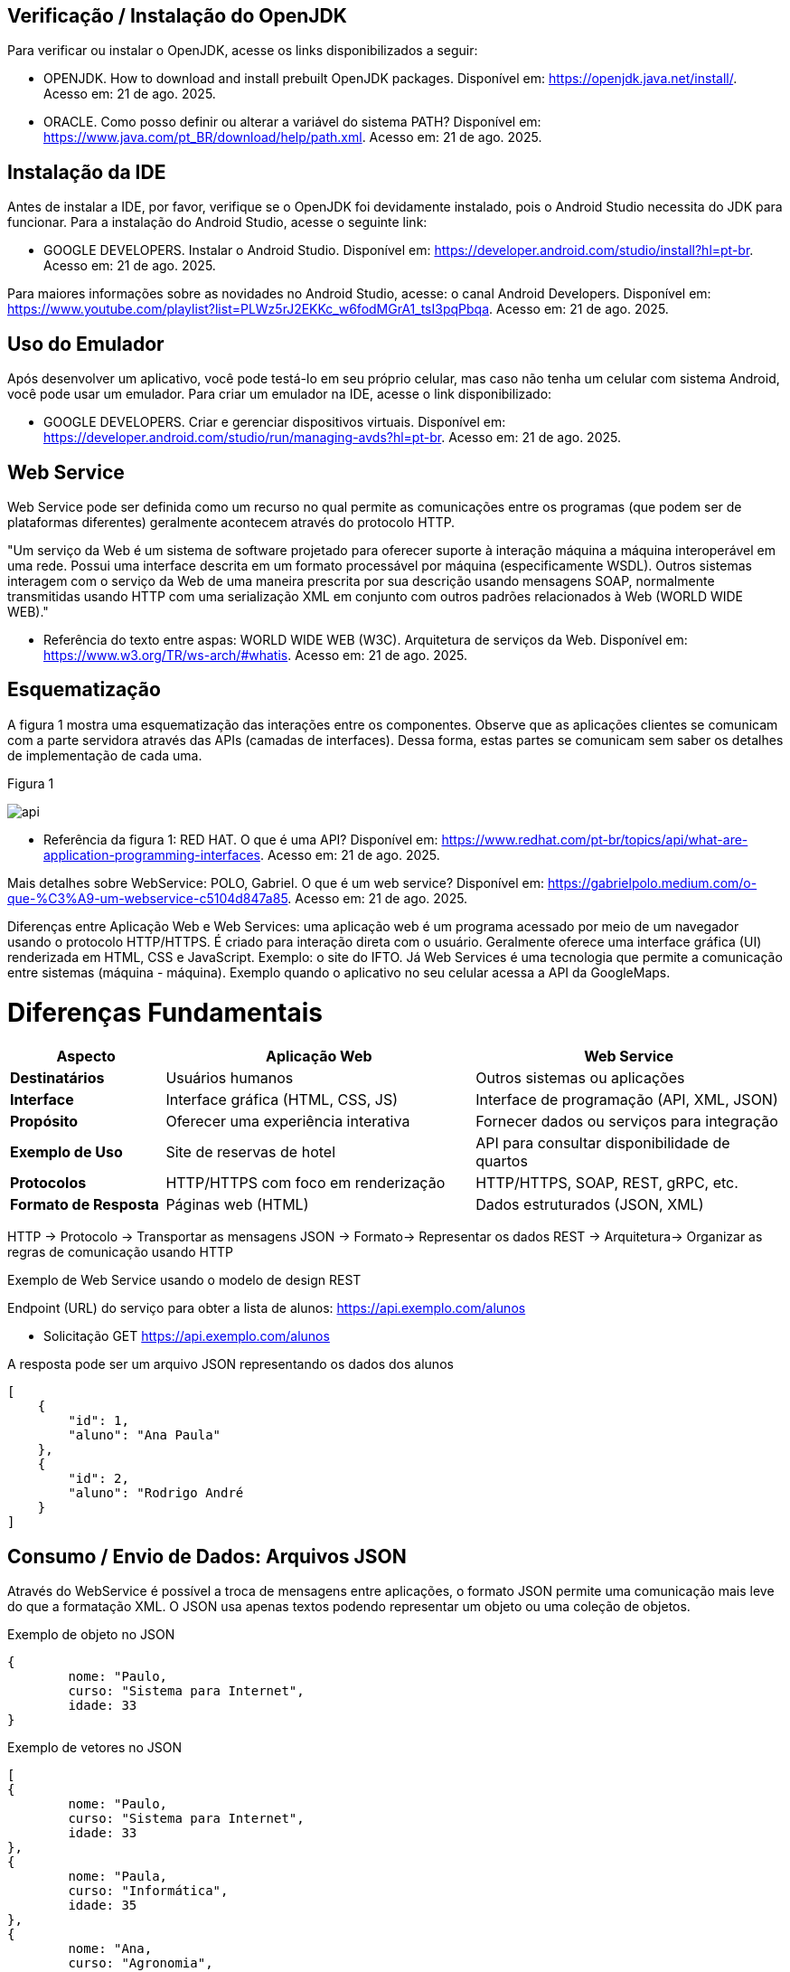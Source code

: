 //caminho padrão para imagens
:imagesdir: images
:figure-caption: Figura
:doctype: book

//gera apresentacao
//pode se baixar os arquivos e add no diretório
:revealjsdir: https://cdnjs.cloudflare.com/ajax/libs/reveal.js/3.8.0

//GERAR ARQUIVOS
//make slides
//make ebook

== Verificação / Instalação do OpenJDK

Para verificar ou instalar o OpenJDK, acesse os links disponibilizados a seguir:

- OPENJDK. How to download and install prebuilt OpenJDK packages. Disponível em: https://openjdk.java.net/install/. Acesso em: 21 de ago. 2025.
- ORACLE. Como posso definir ou alterar a variável do sistema PATH? Disponível em: https://www.java.com/pt_BR/download/help/path.xml. Acesso em: 21 de ago. 2025.

== Instalação da IDE

Antes de instalar a IDE, por favor, verifique se o OpenJDK foi devidamente instalado, pois o Android Studio necessita do JDK para funcionar. Para a instalação do Android Studio, acesse o seguinte link:

- GOOGLE DEVELOPERS. Instalar o Android Studio. Disponível em: https://developer.android.com/studio/install?hl=pt-br. Acesso em: 21 de ago. 2025.

Para maiores informações sobre as novidades no Android Studio, acesse: o canal Android Developers. Disponível em: https://www.youtube.com/playlist?list=PLWz5rJ2EKKc_w6fodMGrA1_tsI3pqPbqa. Acesso em: 21 de ago. 2025.

== Uso do Emulador

Após desenvolver um aplicativo, você pode testá-lo em seu próprio celular, mas caso não tenha um celular com sistema Android, você pode usar um emulador. Para criar um emulador na IDE, acesse o link disponibilizado: 

- GOOGLE DEVELOPERS. Criar e gerenciar dispositivos virtuais. Disponível em: https://developer.android.com/studio/run/managing-avds?hl=pt-br. Acesso em: 21 de ago. 2025.

== Web Service

Web Service pode ser definida como um recurso no qual permite as comunicações entre os programas (que podem ser de plataformas diferentes) geralmente acontecem através do protocolo HTTP.

"Um serviço da Web é um sistema de software projetado para oferecer suporte à interação máquina a máquina interoperável em uma rede. Possui uma interface descrita em um formato processável por máquina (especificamente WSDL). Outros sistemas interagem com o serviço da Web de uma maneira prescrita por sua descrição usando mensagens SOAP, normalmente transmitidas usando HTTP com uma serialização XML em conjunto com outros padrões relacionados à Web (WORLD WIDE WEB)."

- Referência do texto entre aspas: WORLD WIDE WEB (W3C). Arquitetura de serviços da Web. Disponível em: https://www.w3.org/TR/ws-arch/#whatis. Acesso em: 21 de ago. 2025.

== Esquematização

A figura 1 mostra uma esquematização das interações entre os componentes. Observe que as aplicações clientes se comunicam com a parte servidora através das APIs (camadas de interfaces). Dessa forma, estas partes se comunicam sem saber os detalhes de implementação de cada uma.

Figura 1

image::api.png[]

- Referência da figura 1: RED HAT. O que é uma API? Disponível em: https://www.redhat.com/pt-br/topics/api/what-are-application-programming-interfaces. Acesso em: 21 de ago. 2025.

Mais detalhes sobre WebService: POLO, Gabriel. O que é um web service? Disponível em: https://gabrielpolo.medium.com/o-que-%C3%A9-um-webservice-c5104d847a85. Acesso em: 21 de ago. 2025.

Diferenças entre Aplicação Web e Web Services: uma aplicação web é um programa acessado por meio de um navegador usando o protocolo HTTP/HTTPS. É criado para interação direta com o usuário. Geralmente oferece uma interface gráfica (UI) renderizada em HTML, CSS e JavaScript. Exemplo: o site do IFTO. Já Web Services é uma tecnologia que permite a comunicação entre sistemas (máquina - máquina). Exemplo quando o aplicativo no seu celular acessa a API da GoogleMaps.

= Diferenças Fundamentais

[cols="1,2,2", options="header"]
|===
| *Aspecto*             | *Aplicação Web*                          | *Web Service*
| *Destinatários*       | Usuários humanos                         | Outros sistemas ou aplicações
| *Interface*           | Interface gráfica (HTML, CSS, JS)        | Interface de programação (API, XML, JSON)
| *Propósito*           | Oferecer uma experiência interativa      | Fornecer dados ou serviços para integração
| *Exemplo de Uso*      | Site de reservas de hotel                | API para consultar disponibilidade de quartos
| *Protocolos*          | HTTP/HTTPS com foco em renderização      | HTTP/HTTPS, SOAP, REST, gRPC, etc.
| *Formato de Resposta* | Páginas web (HTML)                       | Dados estruturados (JSON, XML)
|===

HTTP -> Protocolo -> Transportar as mensagens
JSON -> Formato-> Representar os dados
REST -> Arquitetura-> Organizar as regras de comunicação usando HTTP

Exemplo de Web Service usando o modelo de design REST

Endpoint (URL) do serviço para obter a lista de alunos: https://api.exemplo.com/alunos

- Solicitação GET https://api.exemplo.com/alunos

A resposta pode ser um arquivo JSON representando os dados dos alunos
[source,xml]
[
    {
        "id": 1,
        "aluno": "Ana Paula"
    },
    {
        "id": 2,
        "aluno": "Rodrigo André
    }
]

== Consumo / Envio de Dados: Arquivos JSON

Através do WebService é possível a troca de mensagens entre aplicações, o formato JSON permite uma comunicação mais leve do que a formatação XML. O JSON usa apenas textos podendo representar um objeto ou uma coleção de objetos. 

Exemplo de objeto no JSON
[source,xml]
{
	nome: "Paulo,
	curso: "Sistema para Internet",
	idade: 33
}

Exemplo de vetores no JSON
[source,xml]
[
{
	nome: "Paulo,
	curso: "Sistema para Internet",
	idade: 33
},
{
	nome: "Paula,
	curso: "Informática",
	idade: 35
},
{
	nome: "Ana,
	curso: "Agronomia",
	idade: 25
}
]

Mais detalhes sobre JSON: JSON org. Introdução ao JSON. Disponível em: https://www.json.org/json-pt.html. Acesso em: 21 de ago. 2025.

Exemplos práticos

Consumo/envio JSON sem biblioteca (exemplo um)

- activity_main.xml
[source,xml]
<?xml version="1.0" encoding="utf-8"?>
<LinearLayout xmlns:android="http://schemas.android.com/apk/res/android"
    xmlns:tools="http://schemas.android.com/tools"
    android:layout_width="match_parent"
    android:layout_height="match_parent"
    android:layout_margin="10dp"
    android:orientation="vertical"
    android:padding="10dp"
    tools:context=".MainActivity">
    <EditText
        android:id="@+id/editTextNome"
        android:layout_width="match_parent"
        android:layout_height="wrap_content"
        android:hint="Digite seu Nome" />
    <EditText
        android:id="@+id/editTextDisciplina"
        android:layout_width="match_parent"
        android:layout_height="wrap_content"
        android:hint="Digite o nome da Disciplina" />
    <EditText
        android:id="@+id/editTextNota"
        android:layout_width="match_parent"
        android:layout_height="wrap_content"
        android:hint="Digite a Nota"
        android:inputType="number" />
    <LinearLayout
        android:layout_width="match_parent"
        android:layout_height="wrap_content"
        android:orientation="horizontal">
        <Button
            android:id="@+id/buttonAdicionar"
            android:layout_width="0dp"
            android:layout_height="wrap_content"
            android:onClick="criarLista"
            android:layout_weight="1"
            android:text="A" />
        <Button
            android:id="@+id/buttonGerar"
            android:layout_width="0dp"
            android:layout_height="wrap_content"
            android:onClick="gerarJson"
            android:layout_weight="1"
            android:text="G" />
        <Button
            android:id="@+id/buttonConsumir"
            android:layout_width="0dp"
            android:layout_height="wrap_content"
            android:onClick="abrirTela"
            android:layout_weight="1"
            android:text="C" />
    </LinearLayout>
    <TextView
        android:id="@+id/textViewResultado"
        android:layout_width="wrap_content"
        android:layout_height="wrap_content"
        android:text="Resultado" />
</LinearLayout>

- activity_segunda.xml
[source,xml]
<?xml version="1.0" encoding="utf-8"?>
<LinearLayout xmlns:android="http://schemas.android.com/apk/res/android"
    android:layout_width="match_parent"
    android:layout_height="match_parent"
    android:layout_margin="10dp"
    android:orientation="vertical"
    android:padding="10dp">
    <ListView
        android:id="@+id/listViewDados"
        android:layout_width="match_parent"
        android:layout_height="match_parent" />
</LinearLayout>

- Estudante.java
[source,java]
public class Estudante {
    private  String nome,disciplina;
    private  int nota;
    public Estudante(String nome, String disciplina, int nota) {
        this.nome = nome;
        this.disciplina = disciplina;
        this.nota = nota;
    }
    public Estudante() {
    }
    public String getNome() {
        return nome;
    }
    public void setNome(String nome) {
        this.nome = nome;
    }
    public String getDisciplina() {
        return disciplina;
    }
    public void setDisciplina(String disciplina) {
        this.disciplina = disciplina;
    }
    public int getNota() {
        return nota;
    }
    public void setNota(int nota) {
        this.nota = nota;
    }
    @Override
    public String toString() {
        return "Estudante{" +
                "nome='" + nome + '\'' +
                '}';
    }
}

- MainActivity.java
[source,java]
import android.content.Intent;
import android.os.Bundle;
import android.view.View;
import android.widget.EditText;
import android.widget.TextView;
import android.widget.Toast;
import androidx.appcompat.app.AppCompatActivity;
import org.json.JSONArray;
import org.json.JSONException;
import org.json.JSONObject;
import java.util.ArrayList;
import java.util.List;
public class MainActivity extends AppCompatActivity {
    private EditText editTextNome, editTextDisciplina, editTextNota;
    private List<Estudante> lista;
    private TextView textViewResultado;
    private String retorno;
    @Override
    protected void onCreate(Bundle savedInstanceState) {
        super.onCreate(savedInstanceState);
        setContentView(R.layout.activity_main);
        editTextNome = findViewById(R.id.editTextNome);
        editTextDisciplina = findViewById(R.id.editTextDisciplina);
        editTextNota = findViewById(R.id.editTextNota);
        textViewResultado = findViewById(R.id.textViewResultado);
        lista = new ArrayList<>();
    }
    public void criarLista(View v) {
        try {
            int nota = Integer.parseInt(editTextNota.getText().toString());
            lista.add(new Estudante(
                    editTextNome.getText().toString(),
                    editTextDisciplina.getText().toString(),
                    nota
            ));
            Toast.makeText(getApplicationContext(), "Item inserido", Toast.LENGTH_SHORT).show();
        } catch (NumberFormatException e) {
            Toast.makeText(getApplicationContext(), "Digite uma nota válida", Toast.LENGTH_SHORT).show();
        }
    }
    public String criarJson() {
        JSONArray jsonArray = new JSONArray();
        for (Estudante est : lista) {
            JSONObject jsonObject = new JSONObject();
            try {
                jsonObject.put("nomeEstudante", est.getNome());
                jsonObject.put("disciplinaEstudante", est.getDisciplina());
                jsonObject.put("notaEstudante", est.getNota());
                jsonArray.put(jsonObject);
            } catch (JSONException e) {
                e.printStackTrace();
            }
        }
        return "{\"estudantes\":" + jsonArray.toString() + "}";
    }
    public void gerarJson(View v) {
        retorno = criarJson();
        textViewResultado.setText(retorno);
    }
    public void abrirTela(View v) {
        if (retorno == null || retorno.isEmpty()) {
            Toast.makeText(this, "Nenhum dado gerado", Toast.LENGTH_SHORT).show();
            return;
        }
        Intent intent = new Intent(getApplicationContext(), SegundaActivity.class);
        intent.putExtra("dados", retorno);
        startActivity(intent);
    }
}

- SegundaActivity.java
[source,java]
import android.os.Bundle;
import android.view.View;
import android.widget.AdapterView;
import android.widget.ArrayAdapter;
import android.widget.ListView;
import androidx.appcompat.app.AlertDialog;
import androidx.appcompat.app.AppCompatActivity;
import org.json.JSONArray;
import org.json.JSONException;
import org.json.JSONObject;
import java.util.ArrayList;
import java.util.List;
public class SegundaActivity extends AppCompatActivity implements AdapterView.OnItemClickListener {
    private String dadosJSON;
    private ListView listView;
    private List<Estudante> lista;
    private ArrayAdapter<Estudante> adapter;
    @Override
    protected void onCreate(Bundle savedInstanceState) {
        super.onCreate(savedInstanceState);
        setContentView(R.layout.activity_segunda);
        dadosJSON = getIntent().getStringExtra("dados");
        listView = findViewById(R.id.listViewDados);
        lista = consumirJSON();
        adapter = new ArrayAdapter<>(this, android.R.layout.simple_list_item_1, lista);
        listView.setAdapter(adapter);
        listView.setOnItemClickListener(this);
    }
    @Override
    public void onItemClick(AdapterView<?> parent, View view, int position, long id) {
        AlertDialog alertDialog = new AlertDialog.Builder(this)
                .setTitle("Dados Estudante")
                .setMessage("Nome: " + lista.get(position).getNome()
                        + "\nDisciplina: " + lista.get(position).getDisciplina()
                        + "\nNota: " + lista.get(position).getNota())
                .setPositiveButton("OK", null)
                .create();
        alertDialog.show();
    }
    private List<Estudante> consumirJSON() {
        List<Estudante> listaEstudantes = new ArrayList<>();
        try {
            JSONObject jsonObject = new JSONObject(dadosJSON);
            JSONArray jsonArray = jsonObject.getJSONArray("estudantes");
            for (int i = 0; i < jsonArray.length(); i++) {
                JSONObject object = jsonArray.getJSONObject(i);
                Estudante estudante = new Estudante();
                estudante.setNome(object.getString("nomeEstudante"));
                estudante.setDisciplina(object.getString("disciplinaEstudante"));
                estudante.setNota(object.getInt("notaEstudante"));
                listaEstudantes.add(estudante);
            }
        } catch (JSONException e) {
            e.printStackTrace();
        }
        return listaEstudantes;
    }
}

No exemplo anterior foi usado o JSON de forma nativa. Existe uma opção mais fácil para criar e consumir o arquivo usando outras bibliotecas. Veja o exemplo do mesmo projeto, porém usando a biblioteca Gson.

Consumo/envio JSON com biblioteca (exemplo dois)

Inicialmente deve-se adicionar a biblioteca GSON no projeto, portanto, no arquivo Gradle na área de dependências, adicione a linha: implementation("com.google.code.gson:gson:2.11.0")

- Estudante.java
[source,java]
public class Estudante {
    private String nome;
    private String disciplina;
    private int nota;
    public Estudante(String nome, String disciplina, int nota) {
        this.nome = nome;
        this.disciplina = disciplina;
        this.nota = nota;
    }
    public Estudante() {}
    public String getNome() {
        return nome;
    }
    public void setNome(String nome) {
        this.nome = nome;
    }
    public String getDisciplina() {
        return disciplina;
    }
    public void setDisciplina(String disciplina) {
        this.disciplina = disciplina;
    }
    public int getNota() {
        return nota;
    }
    public void setNota(int nota) {
        this.nota = nota;
    }
    @Override
    public String toString() {
        return nome + " - " + disciplina + " (" + nota + ")";
    }
}

- activity_main.xml
[source,xml]
<?xml version="1.0" encoding="utf-8"?>
<LinearLayout xmlns:android="http://schemas.android.com/apk/res/android"
    android:layout_width="match_parent"
    android:layout_height="match_parent"
    android:orientation="vertical"
    android:padding="16dp">
    <EditText
        android:id="@+id/editTextNome"
        android:layout_width="match_parent"
        android:layout_height="wrap_content"
        android:hint="Digite seu Nome" />
    <EditText
        android:id="@+id/editTextDisciplina"
        android:layout_width="match_parent"
        android:layout_height="wrap_content"
        android:hint="Digite a Disciplina" />
    <EditText
        android:id="@+id/editTextNota"
        android:layout_width="match_parent"
        android:layout_height="wrap_content"
        android:hint="Digite a Nota"
        android:inputType="number" />
    <LinearLayout
        android:layout_width="match_parent"
        android:layout_height="wrap_content"
        android:orientation="horizontal"
        android:layout_marginTop="12dp">
        <Button
            android:id="@+id/buttonAdd"
            android:layout_width="0dp"
            android:layout_height="wrap_content"
            android:layout_weight="1"
            android:onClick="criarLista"
            android:text="Adicionar" />
        <Button
            android:id="@+id/buttonGerar"
            android:layout_width="0dp"
            android:layout_height="wrap_content"
            android:layout_weight="1"
            android:onClick="gerarJSON"
            android:text="Gerar JSON" />
        <Button
            android:id="@+id/buttonConsumir"
            android:layout_width="0dp"
            android:layout_height="wrap_content"
            android:layout_weight="1"
            android:onClick="abrirTela"
            android:text="Consumir" />
    </LinearLayout>
    <TextView
        android:id="@+id/textViewResultado"
        android:layout_width="match_parent"
        android:layout_height="wrap_content"
        android:text="Resultado aparecerá aqui"
        android:layout_marginTop="12dp" />
</LinearLayout>

- activity_segunda.xml
[source,xml]
<?xml version="1.0" encoding="utf-8"?>
<LinearLayout xmlns:android="http://schemas.android.com/apk/res/android"
    android:layout_width="match_parent"
    android:layout_height="match_parent"
    android:orientation="vertical"
    android:padding="16dp">
    <ListView
        android:id="@+id/listViewDados"
        android:layout_width="match_parent"
        android:layout_height="match_parent" />
</LinearLayout>

- MainActivity.java
[source,java]
import android.os.Bundle;
import androidx.activity.EdgeToEdge;
import androidx.appcompat.app.AppCompatActivity;
import androidx.core.graphics.Insets;
import androidx.core.view.ViewCompat;
import androidx.core.view.WindowInsetsCompat;
import androidx.appcompat.app.AppCompatActivity;
import android.content.Intent;
import android.os.Bundle;
import android.view.View;
import android.widget.EditText;
import android.widget.TextView;
import android.widget.Toast;
import com.google.gson.Gson;
import java.util.ArrayList;
import java.util.List;
public class MainActivity extends AppCompatActivity {
    private EditText editTextNome, editTextDisciplina, editTextNota;
    private TextView textViewResultado;
    private List<Estudante> lista;
    private String retorno;
    @Override
    protected void onCreate(Bundle savedInstanceState) {
        super.onCreate(savedInstanceState);
        setContentView(R.layout.activity_main);
        editTextNome = findViewById(R.id.editTextNome);
        editTextDisciplina = findViewById(R.id.editTextDisciplina);
        editTextNota = findViewById(R.id.editTextNota);
        textViewResultado = findViewById(R.id.textViewResultado);
        lista = new ArrayList<>();
    }
    public void criarLista(View v) {
        try {
            int nota = Integer.parseInt(editTextNota.getText().toString());
            lista.add(new Estudante(
                    editTextNome.getText().toString(),
                    editTextDisciplina.getText().toString(),
                    nota
            ));
            Toast.makeText(getApplicationContext(), "Item inserido", Toast.LENGTH_SHORT).show();
        } catch (NumberFormatException e) {
            Toast.makeText(getApplicationContext(), "Digite uma nota válida", Toast.LENGTH_SHORT).show();
        }
    }
    public String criarJSON(List<Estudante> dados) {
        Gson gson = new Gson();
        return gson.toJson(dados); 
    }
    public void gerarJSON(View v) {
        retorno = criarJSON(lista);
        textViewResultado.setText(retorno);
    }
    public void abrirTela(View v) {
        if (retorno == null || retorno.isEmpty()) {
            Toast.makeText(this, "Nenhum dado gerado", Toast.LENGTH_SHORT).show();
            return;
        }
        Intent it = new Intent(getApplicationContext(), SegundaActivity.class);
        it.putExtra("dados", retorno);
        startActivity(it);
    }
}

- SegundaActivity.java
[source,java]
import android.os.Bundle;
import androidx.activity.EdgeToEdge;
import androidx.appcompat.app.AppCompatActivity;
import androidx.core.graphics.Insets;
import androidx.core.view.ViewCompat;
import androidx.core.view.WindowInsetsCompat;
import androidx.appcompat.app.AppCompatActivity;
import android.os.Bundle;
import android.widget.ArrayAdapter;
import android.widget.ListView;
import android.widget.Toast;
import com.google.gson.Gson;
import com.google.gson.reflect.TypeToken;
import java.lang.reflect.Type;
import java.util.List;
public class SegundaActivity extends AppCompatActivity {
    private String dadosJSON;
    private ListView listView;
    private List<Estudante> lista;
    private ArrayAdapter<Estudante> adapter;
    @Override
    protected void onCreate(Bundle savedInstanceState) {
        super.onCreate(savedInstanceState);
        setContentView(R.layout.activity_segunda);
        dadosJSON = getIntent().getStringExtra("dados");
        listView = findViewById(R.id.listViewDados);
        lista = consumirJSON();
        if (lista != null) {
            adapter = new ArrayAdapter<>(this, android.R.layout.simple_list_item_1, lista);
            listView.setAdapter(adapter);
        }
    }
    private List<Estudante> consumirJSON() {
        if (dadosJSON != null) {
            Gson gson = new Gson();
            Type type = new TypeToken<List<Estudante>>() {}.getType();
            List<Estudante> listaEstudantes = gson.fromJson(dadosJSON, type);
            Toast.makeText(getApplicationContext(), "Carregado: " + listaEstudantes.size() + " itens", Toast.LENGTH_SHORT).show();
            return listaEstudantes;
        }
        return null;
    }
}

Classe TypenToken: classe genérica presente na lib GSON que possibilita obter um tipo de dado em tempo de execução e recuperá-lo. Para mais detalhes da classe acesse a documentação do Java, disponível em: https://www.javadoc.io/doc/com.google.code.gson/gson/2.6.2/com/google/gson/reflect/TypeToken.html.














